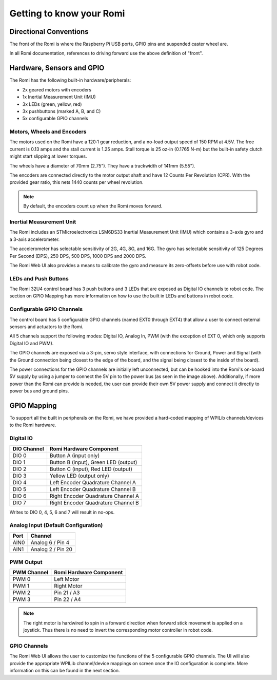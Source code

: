 Getting to know your Romi
=========================

Directional Conventions
-----------------------

The front of the Romi is where the Raspberry Pi USB ports, GPIO pins and suspended caster wheel are.

.. image:: images/getting-to-know-romi/romi-front-view.png
   :alt: Romi Front View

In all Romi documentation, references to driving forward use the above definition of "front".

.. image:: images/getting-to-know-romi/romi-forward.png
   :alt: Romi Forward Driving Direction

Hardware, Sensors and GPIO
--------------------------

The Romi has the following built-in hardware/peripherals:

- 2x geared motors with encoders
- 1x Inertial Measurement Unit (IMU)
- 3x LEDs (green, yellow, red)
- 3x pushbuttons (marked A, B, and C)
- 5x configurable GPIO channels

Motors, Wheels and Encoders
^^^^^^^^^^^^^^^^^^^^^^^^^^^

The motors used on the Romi have a 120:1 gear reduction, and a no-load output speed of 150 RPM at 4.5V. The free current is 0.13 amps and the stall current is 1.25 amps. Stall torque is 25 oz-in (0.1765 N-m) but the built-in safety clutch might start slipping at lower torques.

The wheels have a diameter of 70mm (2.75"). They have a trackwidth of 141mm (5.55").

The encoders are connected directly to the motor output shaft and have 12 Counts Per Revolution (CPR). With the provided gear ratio, this nets 1440 counts per wheel revolution.

.. note:: By default, the encoders count up when the Romi moves forward.

Inertial Measurement Unit
^^^^^^^^^^^^^^^^^^^^^^^^^

The Romi includes an STMicroelectronics LSM6DS33 Inertial Measurement Unit (IMU) which contains a 3-axis gyro and a 3-axis accelerometer.

The accelerometer has selectable sensitivity of 2G, 4G, 8G, and 16G. The gyro has selectable sensitivity of 125 Degrees Per Second (DPS), 250 DPS, 500 DPS, 1000 DPS and 2000 DPS.

The Romi Web UI also provides a means to calibrate the gyro and measure its zero-offsets before use with robot code.

LEDs and Push Buttons
^^^^^^^^^^^^^^^^^^^^^

The Romi 32U4 control board has 3 push buttons and 3 LEDs that are exposed as Digital IO channels to robot code. The section on GPIO Mapping has more information on how to use the built in LEDs and buttons in robot code.

Configurable GPIO Channels
^^^^^^^^^^^^^^^^^^^^^^^^^^

The control board has 5 configurable GPIO channels (named EXT0 through EXT4) that allow a user to connect external sensors and actuators to the Romi.

.. image:: images/getting-to-know-romi/romi-external-io.png
   :alt: Romi External GPIO Channels

All 5 channels support the following modes: Digital IO, Analog In, PWM (with the exception of EXT 0, which only supports Digital IO and PWM).

The GPIO channels are exposed via a 3-pin, servo style interface, with connections for Ground, Power and Signal (with the Ground connection being closest to the edge of the board, and the signal being closest to the inside of the board).

The power connections for the GPIO channels are initially left unconnected, but can be hooked into the Romi's on-board 5V supply by using a jumper to connect the 5V pin to the power bus (as seen in the image above). Additionally, if more power than the Romi can provide is needed, the user can provide their own 5V power supply and connect it directly to power bus and ground pins.

GPIO Mapping
------------

To support all the built in peripherals on the Romi, we have provided a hard-coded mapping of WPILib channels/devices to the Romi hardware.

Digital IO
^^^^^^^^^^

+-------------+--------------------------------------+
| DIO Channel | Romi Hardware Component              |
+=============+======================================+
| DIO 0       | Button A (input only)                |
+-------------+--------------------------------------+
| DIO 1       | Button B (input), Green LED (output) |
+-------------+--------------------------------------+
| DIO 2       | Button C (input), Red LED (output)   |
+-------------+--------------------------------------+
| DIO 3       | Yellow LED (output only)             |
+-------------+--------------------------------------+
| DIO 4       | Left Encoder Quadrature Channel A    |
+-------------+--------------------------------------+
| DIO 5       | Left Encoder Quadrature Channel B    |
+-------------+--------------------------------------+
| DIO 6       | Right Encoder Quadrature Channel A   |
+-------------+--------------------------------------+
| DIO 7       | Right Encoder Quadrature Channel B   |
+-------------+--------------------------------------+

Writes to DIO 0, 4, 5, 6 and 7 will result in no-ops.

Analog Input (Default Configuration)
^^^^^^^^^^^^

+------+-------------------+
| Port | Channel           |
+======+===================+
| AIN0 | Analog 6 / Pin 4  |
+------+-------------------+
| AIN1 | Analog 2 / Pin 20 |
+------+-------------------+

PWM Output
^^^^^^^^^^

+-------------+-------------------------+
| PWM Channel | Romi Hardware Component |
+=============+=========================+
| PWM 0       | Left Motor              |
+-------------+-------------------------+
| PWM 1       | Right Motor             |
+-------------+-------------------------+
| PWM 2       | Pin 21 / A3             |
+-------------+-------------------------+
| PWM 3       | Pin 22 / A4             |
+-------------+-------------------------+


.. note:: The right motor is hardwired to spin in a forward direction when forward stick movement is applied on a joystick. Thus there is no need to invert the corresponding motor controller in robot code.

GPIO Channels
^^^^^^^^^^^^^

The Romi Web UI allows the user to customize the functions of the 5 configurable GPIO channels. The UI will also provide the appropriate WPILib channel/device mappings on screen once the IO configuration is complete. More information on this can be found in the next section.
